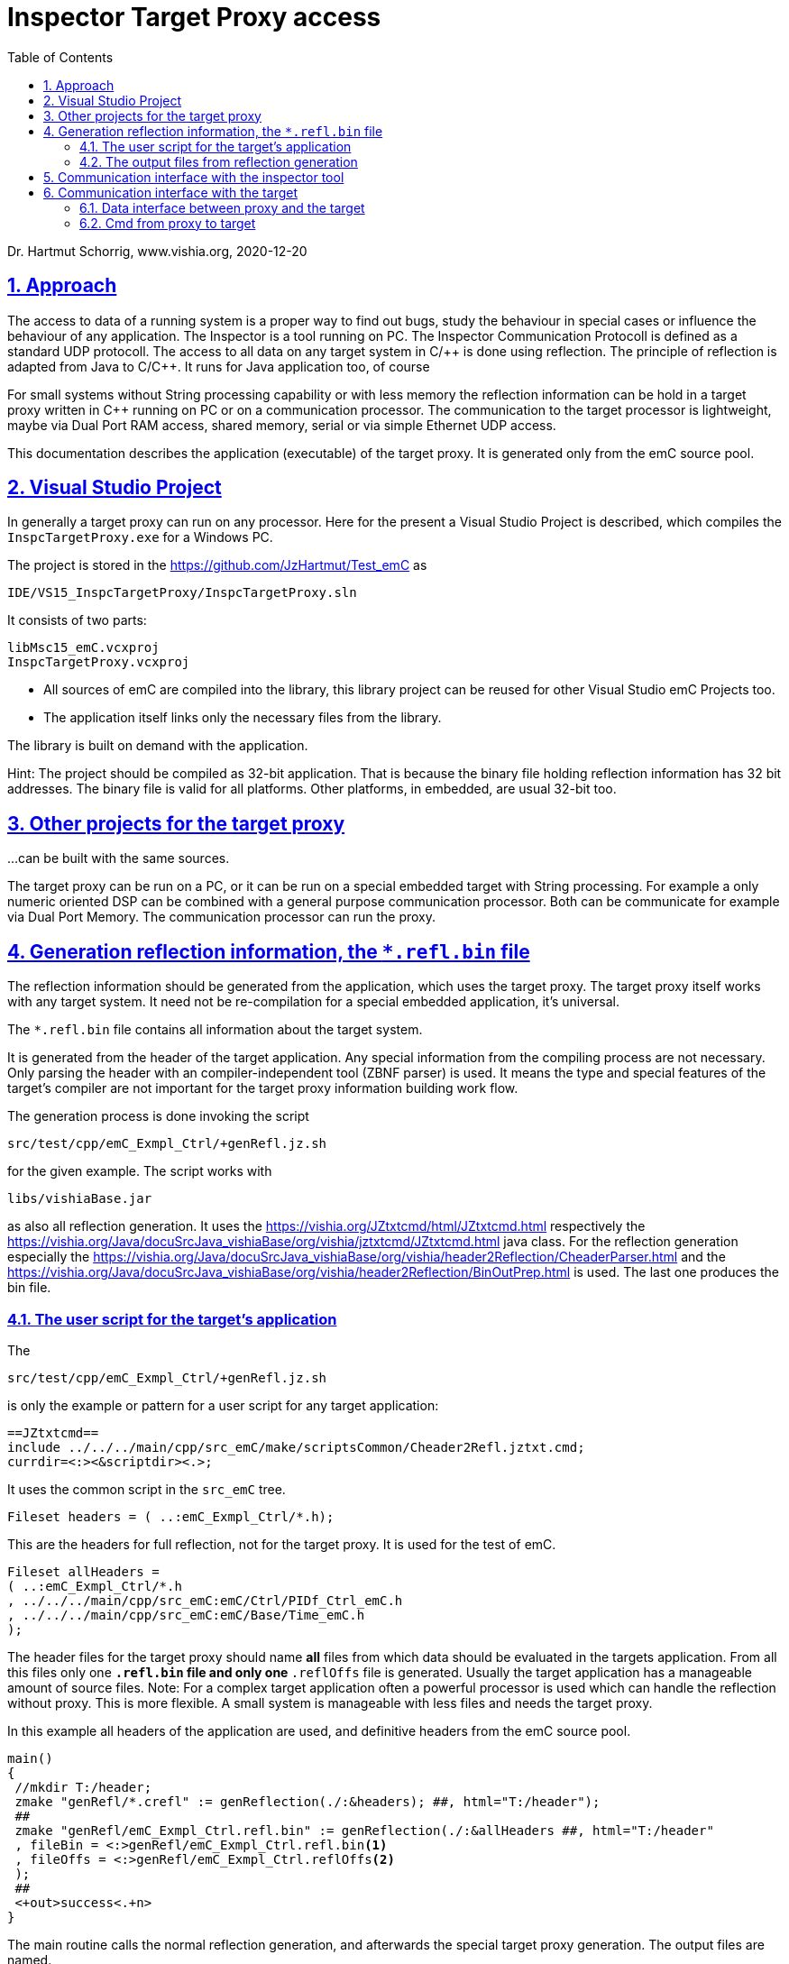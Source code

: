 = Inspector Target Proxy access 
:toc:
:sectnums:
:sectlinks:
:cpp: C++

Dr. Hartmut Schorrig, www.vishia.org, 2020-12-20

== Approach

The access to data of a running system is a proper way to find out bugs, study the behaviour in special cases or influence the behaviour of any application. The Inspector is a tool running on PC. The Inspector Communication Protocoll is defined as a standard UDP protocoll. The access to all data on any target system in C/++ is done using reflection. The principle of reflection is adapted from Java to C/{cpp}. It runs for Java application too, of course

For small systems without String processing capability or with less memory the reflection information can be hold in a target proxy written in {cpp} running on PC or on a communication processor. The communication to the target processor is lightweight, maybe via Dual Port RAM access, shared memory, serial or via simple Ethernet UDP access.

This documentation describes the application (executable) of the target proxy. It is generated only from the emC source pool.

== Visual Studio Project

In generally a target proxy can run on any processor. Here for the present a Visual Studio Project is described, which compiles the `InspcTargetProxy.exe` for a Windows PC.

The project is stored in the link:https://github.com/JzHartmut/Test_emC[] as

 IDE/VS15_InspcTargetProxy/InspcTargetProxy.sln
 
It consists of two parts:

 libMsc15_emC.vcxproj
 InspcTargetProxy.vcxproj
 
* All sources of emC are compiled into the library, this library project can be reused for other Visual Studio emC Projects too. 

* The application itself links only the necessary files from the library.

The library is built on demand with the application. 

Hint: The project should be compiled as 32-bit application. That is because the binary file holding reflection information has 32 bit addresses. The binary file is valid for all platforms. Other platforms, in embedded, are usual 32-bit too.

== Other projects for the target proxy

...can be built with the same sources.

The target proxy can be run on a PC, or it can be run on a special embedded target with String processing. For example a only numeric oriented DSP can be combined with a general purpose communication processor. Both can be communicate for example via Dual Port Memory. The communication processor can run the proxy. 

== Generation reflection information, the `*.refl.bin` file

The reflection information should be generated from the application, which uses the target proxy. The target proxy itself works with any target system. It need not be re-compilation for a special embedded application, it's universal.

The `*.refl.bin` file contains all information about the target system.

It is generated from the header of the target application. Any special information from the compiling process are not necessary. Only parsing the header with an compiler-independent tool (ZBNF parser) is used. It means the type and special features of the target's compiler are not important for the target proxy information building work flow. 

The generation process is done invoking the script 

 src/test/cpp/emC_Exmpl_Ctrl/+genRefl.jz.sh
 
for the given example. The script works with 

 libs/vishiaBase.jar
 
as also all reflection generation. It uses the link:https://vishia.org/JZtxtcmd/html/JZtxtcmd.html[] respectively the link:https://vishia.org/Java/docuSrcJava_vishiaBase/org/vishia/jztxtcmd/JZtxtcmd.html[] java class. For the reflection generation especially the link:https://vishia.org/Java/docuSrcJava_vishiaBase/org/vishia/header2Reflection/CheaderParser.html[] and the link:https://vishia.org/Java/docuSrcJava_vishiaBase/org/vishia/header2Reflection/BinOutPrep.html[] is used. The last one produces the bin file. 

=== The user script for the target's application

The 

 src/test/cpp/emC_Exmpl_Ctrl/+genRefl.jz.sh
 
is only the example or pattern for a user script for any target application:

 ==JZtxtcmd==
 include ../../../main/cpp/src_emC/make/scriptsCommon/Cheader2Refl.jztxt.cmd; 
 currdir=<:><&scriptdir><.>;

It uses the common script in the `src_emC` tree.

 Fileset headers = ( ..:emC_Exmpl_Ctrl/*.h);

This are the headers for full reflection, not for the target proxy. It is used for the test of emC.

 Fileset allHeaders = 
 ( ..:emC_Exmpl_Ctrl/*.h
 , ../../../main/cpp/src_emC:emC/Ctrl/PIDf_Ctrl_emC.h
 , ../../../main/cpp/src_emC:emC/Base/Time_emC.h
 );

The header files for the target proxy should name *all* files from which data should be evaluated in the targets application. From all this files only one `*.refl.bin` file and only one `*.reflOffs` file is generated. Usually the target application has a manageable amount of source files. Note: For a complex target application often a powerful processor is used which can handle the reflection without proxy. This is more flexible. A small system is manageable with less files and needs the target proxy.

In this example all headers of the application are used, and definitive headers from the emC source pool.

 main()
 {
  //mkdir T:/header;
  zmake "genRefl/*.crefl" := genReflection(./:&headers); ##, html="T:/header"); 
  ##
  zmake "genRefl/emC_Exmpl_Ctrl.refl.bin" := genReflection(./:&allHeaders ##, html="T:/header"
  , fileBin = <:>genRefl/emC_Exmpl_Ctrl.refl.bin<.>
  , fileOffs = <:>genRefl/emC_Exmpl_Ctrl.reflOffs<.>
  ); 
  ##
  <+out>success<.+n>
 }

The main routine calls the normal reflection generation, and afterwards the special target proxy generation. The output files are named. 

=== The output files from reflection generation

[#reflOffs_c]
==== *.reflOffs.c

The `*.reflOffs.c` have to be compiled in the target. It contains (shortened)

 #include <emC_Exmpl_Ctrl/Test_Ctrl.h>  

 int32 const reflectionOffset_Base_Test_Ctrl[] =
 { 1   //index of class in Offset data
 , ((sizeof(ObjectJc)<<16) | (0 + sizeof(ObjectJc)))
 };

It is the list of elements of the base class, here only ObjectJc.

 extern_C ClassJc const refl_Base_Test_Ctrl; //forward declaration because extern "C" 
 ClassJc const refl_Base_Test_Ctrl = 
 { 1   //index of class in Offset data    //sizeof(reflectionOffset_Base_Test_Ctrl)
   #ifndef DEF_NO_StringJcCapabilities
 , "Base_Test_Ctrl"
   #endif
 , &reflectionOffset_Base_Test_Ctrl[0]
 };

It is the ordinary definition of the base `ClassJc` instance which is used for type test too, see link:../Base/ClassJc_en.html[] and link:../Base/ObjectJc_en.html[]. 

 int32 const reflectionOffset_Test_Ctrl[] =
 { 2   //index of class in Offset data
 , ((sizeof(((Test_Ctrl*)(0x1000))->ws)<<16) | ((int16)( OFFSETinTYPE_MemUnit(Test_Ctrl, ws)) ))
 , ((sizeof(((Test_Ctrl*)(0x1000))->fT1)<<16) | ((int16)( OFFSETinTYPE_MemUnit(Test_Ctrl, fT1)) ))
 .....
 , ((sizeof(((Test_Ctrl*)(0x1000))->pid)<<16) | ((int16)( OFFSETinTYPE_MemUnit(Test_Ctrl,pid)) ))
 };

This is the list of all elements of the main class. The first `int32` number  is the index of the class, starting from 1. All other elements are combinatins of the length of the element in bit31..15 and the offset of the element in the class in bit15..0. It means the class cannot held more than 64 k-Words in memory. But it may be fully enough for usually small target systems.

 extern_C ClassJc const refl_Test_Ctrl; //forward declaration because extern "C" 
 ClassJc const refl_Test_Ctrl = 
 { 2   //index of class in Offset data    //sizeof(reflectionOffset_Test_Ctrl)
   #ifndef DEF_NO_StringJcCapabilities
 , "Test_Ctrl"
   #endif
 , &reflectionOffset_Test_Ctrl[0]
 };

Yet it is the class definition of the second class (the first was the `refl_Base_Test_Ctrl`). 

All other classes are following. 

 /**Array of pointer to all refl_Type definition.
  * The order of the pointer matches to the ClassJc#index
  * The target2proxy service accesses the correct ClassJc by given index in communication.
  */
 ClassJc const* const reflectionOffsetArrays[] =
 { null  //index 0 left free 
 , &refl_Base_Test_Ctrl
 , &refl_Test_Ctrl
 , &refl_ParFactors_PIDf_Ctrl_emC
 , &refl_Par_PIDf_Ctrl_emC
 , &refl_PIDf_Ctrl_emC
 , &refl_TimeAbs_emC
 , &refl_SimTime_emC
 , &refl_MinMaxCalcTime_emC
 , &refl_MinMaxTime_emC
 , &refl_Clock_MinMaxTime_emC
 };

The last element in the `*.reflOffs.c` file is the important one. It lists all reflection classes in order of its indices. This list is used to access data.

The offsets and length of all elements are part of the target's software. The names are not stored in the target. The association between textual informations (in the `*.refl.bin` file) and the offsets are given by the indices.

The generation of the target proxy information does not make assumptions about the addresses in the target. It does not use any map, dwarf etc. files, because this files are compiler specific. If the target is re-compiled with the same data structure, the `...refl.bin` file is furthermore valid without change, also when the data structs in the target are slighly changed. If new elements are added, or elements are replaces, it is not a problem. The new elements are not visible. If elements are removed, it causes a compiling error because the elements are named in the `*.reflOffs.c` file. It means, it is obviously. A mistake is impossible. That is an advantage. The target proxy don't need to be changed on any target built.

This information need 32 bit for any element in a used structure and about 4 * 32 bit per structure type. It can be stored anytime in the Flash memory on a poor target.

==== *.reflOffset.h

This file should be included in the `applstdef_emC.h` of the target application.

 #define ID_refl_Base_Test_Ctrl 1
 #define DEFINED_refl_Base_Test_Ctrl
 #define ID_refl_Test_Ctrl 2
 #define DEFINED_refl_Test_Ctrl

It contains only the definition of the `ID_refl...` which are need to intialize the `ObjectJc` data, and the signification to detect, this `ClassJc` is already defined (in the `*.reflOffs.c`) and must not be defined a second time in the `*.c` file of the module. The last one follows the pattern:

 #ifdef DEF_REFLECTION_FULL
  #include "genRefl/Test_Ctrl.crefl"
 #elif !defined(DEFINED_refl_Test_Ctrl) && !defined(DEF_REFLECTION_NO)  //may defined in the *.refloffs.c file
  ClassJc const refl_Base_Test_Ctrl = INIZ_ClassJc(refl_Base_Test_Ctrl, "Base_Test_Ctrl");
  ClassJc const refl_Test_Ctrl = INIZsuper_ClassJc(refl_Test_Ctrl, "Test_Ctrl", &refl_Base_Test_Ctrl);
 #endif

That construct enables using of sources with or without the `*.reflOffs.c` file. If this file is not present, then local `ClassJc` istances are defined, respectively full reflection are included or no reflection are used. 

The Definition of the `ID_refl...` follows the pattern in the modul's `*.h` file:   

 #ifndef ID_refl_Test_Ctrl //may be centralized definined in ...refloffs.h
  #define ID_refl_Test_Ctrl 0x301
  #define ID_refl_Base_Test_Ctrl 0x302
 #endif
 
It means, if the `*.refloffs.h` is not present, special IDs are defined in an specific numbering. 


==== *.refl.bin and *.refl.bin.lst

The list file documents the content of the bin file:

 Listing of structure of the .....\genRefl\emC_Exmpl_Ctrl.refl.bin.lst
 The bin file consists of 3 parts:
 @0x000000: Table of relocate positions, addresses which should be corrected. 
 @0x00016c: ObjectArrayJc with references to all ClassJc in this file
 @0x0001ac: ClassJc, FieldJc instances. 
 @0x0012ac: -length. 
 Re-allocation @0020: nrof=83 
 000090 0000e4 000088 000128 000178 0001cc 0001fc 00022c 
 00025c 00028c 0002bc 0002ec 00031c 000170 0003b0 000404 
 ....
 000898 000fa8 0010f0 

The re-allocation addresses are addresses relative in the bin file which should be adjusted with the loading address of the bin data in the running target proxy. They are addresses of pointers inside the data.

 ==@0x00016c: ObjectArrayJc arrayClasses:
 @0x16c: ObjectJc own=0x0 id=0xffc=4092 size[]=0x40=64 refl @0x0 [10] sizeElem=4
  ClassJc [0x000050]  @0x0001fc
  ClassJc [0x000138]  @0x0002e4
 .....
 
It names the position of ClassJc definitions in the bin file, only for study of the algorithm.


 ==@0x0001ac + 0x  50: SuperArrayJc[1] (0x0001ac):
 + super : at 0 @0x000040 =0x000001 =^ @0x000041
 ==@0x0001fc Base_Test_Ctrl_s size=0x  50 (ClassJc 0x000050): 
 -name=Base_Test_Ctrl_s
 -fields @0x000088 =0x000018 =^ @0x0000a0 ok
 -super @0x000090 =0xffff70 =^ @0x000000 ok
  @0x00024c + 0x  48: FieldArrayJc[1] (0x0000a0):
  @0x000264: bRun : at 8001 type=0x00000004
 ==@0x000294 + 0x  50: SuperArrayJc[1] (0x000294):
 + super : at 0 @0x000128 =0xffff28 =^ @0x000050 ok
 ==@0x0002e4 Test_Ctrl size=0x  50 (ClassJc 0x000138): 
 -name=Test_Ctrl
 -fields @0x000170 =0x000018 =^ @0x000188 ok
 -super @0x000178 =0xffff70 =^ @0x0000e8 ok
  @0x000334 + 0x 198: FieldArrayJc[8] (0x000188):
  @0x00034c: ws : at 8001 type=0x0000000c
  @0x00037c: fT1 : at 8002 type=0x0000000c
 ..... 
  @0x00049c: pid : at 8008 type=0x000004d0 @0x000310 =0x0004d0 =^ @0x0007e0 ok

All positions of `ClassJc` and `FieldJc` are named, so it can be checked whether it is all okay on study of the principle. You can view the binary file in hex view and compare the content. 

This may be important if the generation of the binary file differs from the interpretation of the binary data in the compiled `InspcTargetProxy.exe` application, maybe on a second embedded system which is the proxy. The binary data should match to the binary data arrangement in the proxy application, which may be depending on compilation details. The proxy should be a 32-bit application. All data are aligned by nature. Problems can be detect by debugging the proxy.

The other possibility, in generally possible is to compile the proxy for the specific reflection information. But then the proxy should be compiled anytime on changing the target's data structures. This effort is saved using the `*.refl.bin` file.  

== Communication interface with the inspector tool

It is an ordinary usage of the 

 src_emC/emC/Inspc/...
 
sources, see link:InspcService.html[].

== Communication interface with the target

This is the important part, which should be implemented on a target in the specific way.

=== Data interface between proxy and the target

The target receives four 32-bit words for all request. It is defined in 

 //src_emC/emC/InspcTargetSimple/IfcTargetProxy_Inspc.h:
 typedef struct TelgProxy2Target_Inspc_t {
  /**The length is always 16 because that is the fix length.
   * One of the Cmd_InspcTargetProxy_e. */
  int32 length_seq_cmd;
 #define mLength_TelgProxy2Target_Inspc 0xffff0000
 #define kBitLength_TelgProxy2Target_Inspc 16
 #define mSeqnr_TelgProxy2Target_Inspc_s 0x0000ff00
 #define kBitSeqnr_TelgProxy2Target_Inspc 8
 #define mCmd_TelgProxy2Target_Inspc 0x000000ff
 #define kBitCmd_TelgProxy2Target_Inspc 0

The first word contains three parts. It is not defined as bit field but with shift and mask, which allows a fast access independent of the CPU.

A command is new if a new seq is received, in comparison of the old one. The comparison is important for DualPortMemory or SharedMemory (on PC), because a telegram or any event is not received, only the content in memory is changed. It means, this information should be set as last on send.

The sequence number itself is not meaningful for receive a command. 

The length is always 0x10. It is meaningful in a context of more and different telegrams.

  int32 address;
  int32 value;
  int32 valueHi;
 } TelgProxy2Target_Inspc_s;

The next words contains address and data. The address field has only 32 bit, it is for smaller target systems, which have often at most 32 address bits. But the data word to set data can be 8 Byte, for example double values.

The answer structure is the same for the first word. 

 typedef struct TelgTarget2Proxy_Inspc_s_t
 {
  int32 length_seq_cmd;

The seqencenumber for an answer telegram should be identically to the cmd. It should be set at least too to recognize an anwer in static data (not via event or telegram). 256 values for the sequence number are sufficient. 

  int32 error__lifeCt;
  #define mError_TelgTarget2Proxy_Inspc      0xffff0000
  #define mLifeCt_TelgTarget2Proxy_Inspc     0x0000ffff
  #define kBitError_TelgTarget2Proxy_Inspc   16
  #define kBitLifeCt_TelgTarget2Proxy_Inspc   0

Instead the address field the `error__lifeCt` is placed. This element is used to evaluate whether the target system runs or not. If it runs, the lifeCt should count in a positive direction, maybe with the speed of check the interface.

If the target system has had an initialization error, the error number (maybe negative) should be written here
to have a hint to the cause of the error.

  int32 retValue;
  int32 retValueHi;
} TelgTarget2Proxy_Inspc_s;

Both retValue are used as up to 8 Byte data.

=== Cmd from proxy to target

The command bytes are in range 0x0..0x1f whereby 0x0d and 0x0a are not used. This enables distinction between an ASCII monitor and the Inspector Target Proxy on the same UART interface for cheep controllers. For simple testing the ASCII monitor may be used, later the Inspector Target Proxy uses the same UART without any changing. 

The commands are defined in the 

 src_emC/emC/Jc/ReflMemAccessJc.h:
 
 typedef enum Cmd_InspcTargetProxy_t
{
  /** Returns the address of the root object. Input: 0*/
  getRootInstance_InspcTargetProxy = 1
  ....
  
with the following values, in order to the usual access flow:

* 1, `getRootInstance_InspcTargetProxy`: Returns the address of the root object. This is the first command if any information from the target will be gotten.

* 2, `getRootType_InspcTargetProxy`: Returns the index of the type of root object. With this index the proxy can evaluate the content of the root instance, which is stored in the `*.refl.bin` data.

* 4, `getOffsetLength_InspcTargetProxy`: The cmd contains the index of a type in bit31..15 of the address field, and the index of the element in the type in the lower bits. The answer returns the position (offset) of element in the type in the target system, and its length how it is stored in the `int32 const reflectionOffset_TYPE[]` array, see link:#reflOffs_c[chapter reflOffs.c]. With this information and the before gotten address of the data the proxy can calculate the address of the data. Note that the address of elements cannot be calculate in the proxy itself, though the proxy may suppose to know the data structures. But the target can have some dummy bytes because of alignments, the target may have a changed order of data because of new software versions, It can have vtable pointer areas in classes etc. Hence the position of the data are calculate by compiling in the slave and offered with this command.

* 3, `getType_InspcTargetProxy`: It returns the type of an instance at the given address. The address is delivered with the command. It is only constructive if the address refers an `ObjectJc` based instance. But this is the way to deal with dynamic data. A reference to a base class can never display the real type in a static way. This is the disadvantage of all target access monitors which uses only compiler output information. This is one of the advantage of the Reflection Access, also able to use with the target proxy.

* 0x10..0x16: `getByte ... getRef` : It access to data on the given address in the command. 

* 0x17: `getBitfield` : The bit position and length is sent in the inputVal field on position 11..0 for the position and 15..12 for the length. It means the bit can be select from 4096 bits (256 int32-words) with 1..16 bit. The value 0 on 15..12 means 16 bit. 

* 0x18..0x1e: `setByte ... setRef` : It sets the data on the given address in the command. 

* 0x1f: `setBitfield` : Adequate `getBitfield`, the value for the bitfield is stored in the bits 31..16 for the 16 possible bits. Setting the bit uses `compareAndSwap_AtomicInteger()` to safe access bits in a a memory position which may contain other volatile bits. A simple and and or may destroy meanwhile changed bits if the this procedure is interrupted and exactly this bits are changed. This situation is able to expect if the access to an interrupt-processed bitfield is done. 




